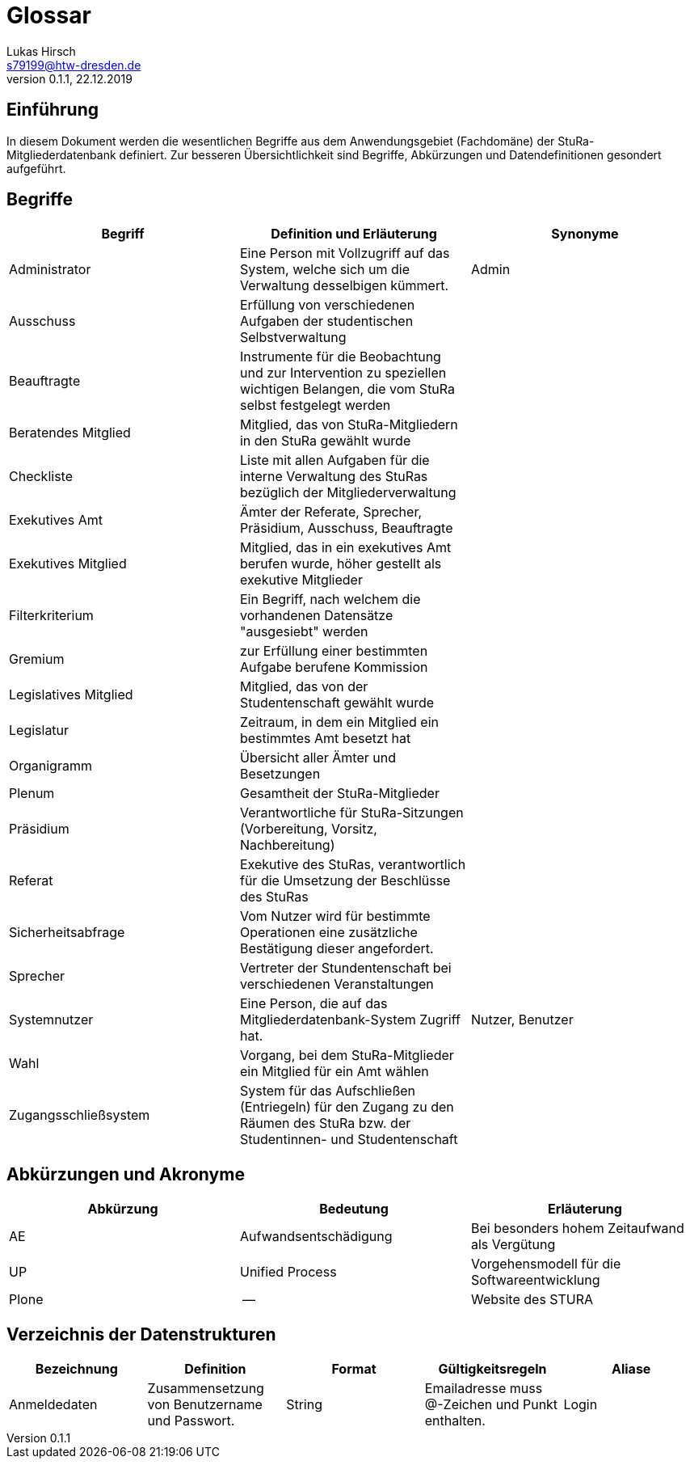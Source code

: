 = Glossar
Lukas Hirsch <s79199@htw-dresden.de>
0.1.1, 22.12.2019

== Einführung
In diesem Dokument werden die wesentlichen Begriffe aus dem Anwendungsgebiet (Fachdomäne) der StuRa-Mitgliederdatenbank definiert.
Zur besseren Übersichtlichkeit sind Begriffe, Abkürzungen und Datendefinitionen gesondert aufgeführt.

== Begriffe
[%header]
|===
|Begriff|	Definition und Erläuterung|	Synonyme
|Administrator | Eine Person mit Vollzugriff auf das System, welche sich um die Verwaltung desselbigen kümmert. | Admin
|Ausschuss | Erfüllung von verschiedenen Aufgaben der studentischen Selbstverwaltung |
|Beauftragte |  Instrumente für die Beobachtung und zur Intervention zu speziellen wichtigen Belangen, die vom StuRa selbst festgelegt werden|
|Beratendes Mitglied | Mitglied, das von StuRa-Mitgliedern in den StuRa gewählt wurde |
|Checkliste |Liste mit allen Aufgaben für die interne Verwaltung des StuRas bezüglich der Mitgliederverwaltung|
|Exekutives Amt | Ämter der Referate, Sprecher, Präsidium, Ausschuss, Beauftragte |
|Exekutives Mitglied | Mitglied, das in ein exekutives Amt berufen wurde, höher gestellt als exekutive Mitglieder |
|Filterkriterium | Ein Begriff, nach welchem die vorhandenen Datensätze "ausgesiebt" werden |
|Gremium|zur Erfüllung einer bestimmten Aufgabe berufene Kommission|
|Legislatives Mitglied | Mitglied, das von der Studentenschaft gewählt wurde |
|Legislatur | Zeitraum, in dem ein Mitglied ein bestimmtes Amt besetzt hat |
|Organigramm |Übersicht aller Ämter und Besetzungen |
|Plenum| Gesamtheit der StuRa-Mitglieder |
|Präsidium | Verantwortliche für StuRa-Sitzungen (Vorbereitung, Vorsitz, Nachbereitung)|
|Referat|Exekutive des StuRas, verantwortlich für die Umsetzung der Beschlüsse des StuRas|
|Sicherheitsabfrage | Vom Nutzer wird für bestimmte Operationen eine zusätzliche Bestätigung dieser angefordert. |
|Sprecher | Vertreter der Stundentenschaft bei verschiedenen Veranstaltungen|
|Systemnutzer | Eine Person, die auf das Mitgliederdatenbank-System Zugriff hat. | Nutzer, Benutzer
|Wahl | Vorgang, bei dem StuRa-Mitglieder ein Mitglied für ein Amt wählen |
|Zugangsschließsystem| System für das Aufschließen (Entriegeln) für den Zugang zu den Räumen des StuRa bzw. der Studentinnen- und Studentenschaft|
|===


== Abkürzungen und Akronyme
[%header]
|===
|Abkürzung|	Bedeutung|	Erläuterung
|AE|Aufwandsentschädigung|Bei besonders hohem Zeitaufwand als Vergütung
|UP|Unified Process|Vorgehensmodell für die Softwareentwicklung
|Plone|--|Website des STURA
|===

== Verzeichnis der Datenstrukturen
[%header]
|===
|Bezeichnung|	Definition |	Format | Gültigkeitsregeln | Aliase
|Anmeldedaten|Zusammensetzung von Benutzername und Passwort.|String|Emailadresse muss @-Zeichen und Punkt enthalten.|Login
|===
